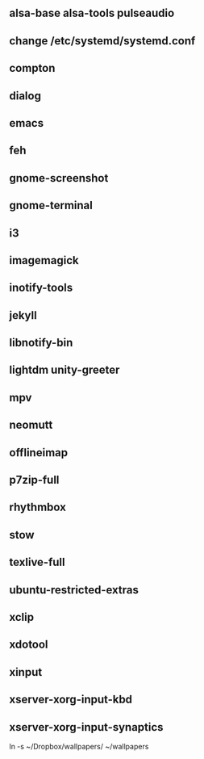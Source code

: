 

** alsa-base alsa-tools pulseaudio
** change /etc/systemd/systemd.conf
** compton
** dialog
** emacs
** feh
** gnome-screenshot
** gnome-terminal
** i3
** imagemagick
** inotify-tools
** jekyll
** libnotify-bin
** lightdm unity-greeter
** mpv
** neomutt
** offlineimap
** p7zip-full
** rhythmbox
** stow
** texlive-full
** ubuntu-restricted-extras
** xclip
** xdotool
** xinput
** xserver-xorg-input-kbd
** xserver-xorg-input-synaptics

ln -s ~/Dropbox/wallpapers/ ~/wallpapers
